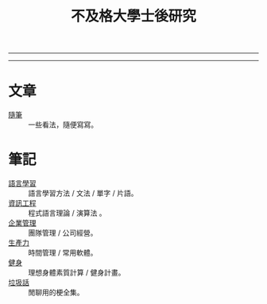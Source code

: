 #+TITLE: 不及格大學士後研究
#+OPTIONS: toc:nil num:nil author:nil timestamp:nil html-postamble:nil
#+HTML_LINK_HOME: ../index.html
#+HTML_LINK_UP: ../index.html
#+HTML_HEAD_EXTRA: <link rel="stylesheet" type="text/css" href="/blog/css/readtheorg.css" />

-----
#+BEGIN_HTML
<script>
  (function() {
    var cx = '017416816280506465708:cmobes3_tfs';
    var gcse = document.createElement('script');
    gcse.type = 'text/javascript';
    gcse.async = true;
    gcse.src = (document.location.protocol == 'https:' ? 'https:' : 'http:') +
        '//cse.google.com/cse.js?cx=' + cx;
    var s = document.getElementsByTagName('script')[0];
    s.parentNode.insertBefore(gcse, s);
  })();
</script>
<gcse:search></gcse:search>
#+END_HTML
-----

* 文章
- [[file:thought.org][隨筆]] :: 一些看法，隨便寫寫。
* 筆記
- [[./language/index.org][語言學習]] :: 語言學習方法 / 文法 / 單字 / 片語。
- [[./cs/index.org][資訊工程]] :: 程式語言理論 / 演算法 。
- [[file:management.org][企業管理]] :: 團隊管理 / 公司經營。
- [[./productivity/index.org][生產力]]  :: 時間管理 / 常用軟體。
- [[./fitness/index.org][健身]] :: 理想身體素質計算 / 健身計畫。
- [[file:trash_talk.org][垃圾話]] :: 閒聊用的梗全集。
